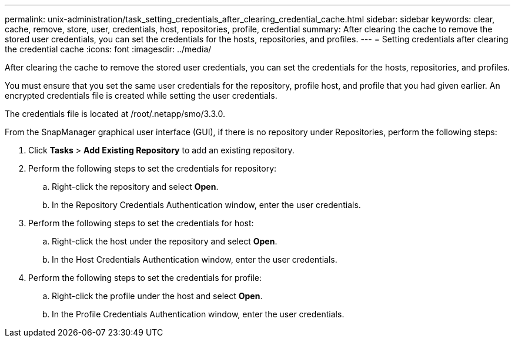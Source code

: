 ---
permalink: unix-administration/task_setting_credentials_after_clearing_credential_cache.html
sidebar: sidebar
keywords: clear, cache, remove, store, user, credentials, host, repositories, profile, credential
summary: After clearing the cache to remove the stored user credentials, you can set the credentials for the hosts, repositories, and profiles.
---
= Setting credentials after clearing the credential cache
:icons: font
:imagesdir: ../media/

[.lead]
After clearing the cache to remove the stored user credentials, you can set the credentials for the hosts, repositories, and profiles.

You must ensure that you set the same user credentials for the repository, profile host, and profile that you had given earlier. An encrypted credentials file is created while setting the user credentials.

The credentials file is located at /root/.netapp/smo/3.3.0.

From the SnapManager graphical user interface (GUI), if there is no repository under Repositories, perform the following steps:

. Click *Tasks* > *Add Existing Repository* to add an existing repository.
. Perform the following steps to set the credentials for repository:
 .. Right-click the repository and select *Open*.
 .. In the Repository Credentials Authentication window, enter the user credentials.
. Perform the following steps to set the credentials for host:
 .. Right-click the host under the repository and select *Open*.
 .. In the Host Credentials Authentication window, enter the user credentials.
. Perform the following steps to set the credentials for profile:
 .. Right-click the profile under the host and select *Open*.
 .. In the Profile Credentials Authentication window, enter the user credentials.
